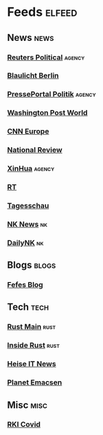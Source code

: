 * Feeds :elfeed:
** News                                                              :news:
*** [[https://www.reutersagency.com/feed/?best-topics=political-general&post_type=best][Reuters Political]]                                                :agency:
*** [[http://www.presseportal.de/rss/polizei/laender/3.rss2][Blaulicht Berlin]]
*** [[https://www.presseportal.de/rss/politik.rss2][PressePortal Politik]]                                             :agency:
*** [[http://feeds.washingtonpost.com/rss/world?itid=lk_inline_manual_40][Washington Post World]]
*** [[http://rss.cnn.com/rss/edition_europe.rss][CNN Europe]]
*** [[https://www.nationalreview.com/feed][National Review]]
*** [[http://www.xinhuanet.com/english/rss/worldrss.xml][XinHua]]                                                           :agency:
*** [[https://www.rt.com/rss/][RT]]
*** [[https://www.tagesschau.de/xml/rss2/][Tagesschau]]
*** [[https://www.nknews.org/category/north-korea-news-podcast/feed/][NK News]] :nk:
*** [[https://www.dailynk.com/english/rss-feed/][DailyNK]] :nk:
** Blogs                                                              :blogs:
*** [[https://blog.fefe.de/rss.xml][Fefes Blog]]
** Tech                                                                :tech:
*** [[https://blog.rust-lang.org/feed.xml][Rust Main]]                                                          :rust:
*** [[https://blog.rust-lang.org/inside-rust/feed.xml][Inside Rust]]                                                        :rust:
*** [[https://www.heise.de/rss/heise-Rubrik-IT.rdf][Heise IT News]]
*** [[https://planet.emacslife.com/atom.xml][Planet Emacsen]]
** Misc                                                                :misc:
*** [[https://www.rki.de/SiteGlobals/Functions/RSSFeed/RSSGenerator_nCoV.xml][RKI Covid]]
